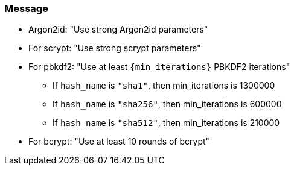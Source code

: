 === Message

* Argon2id: "Use strong Argon2id parameters"
* For scrypt: "Use strong scrypt parameters"
* For pbkdf2: "Use at least ``+{min_iterations}+`` PBKDF2 iterations"
** If `hash_name` is `"sha1"`, then min_iterations is 1300000
** If `hash_name` is `"sha256"`, then min_iterations is 600000
** If `hash_name` is `"sha512"`, then min_iterations is 210000
* For bcrypt: "Use at least 10 rounds of bcrypt"